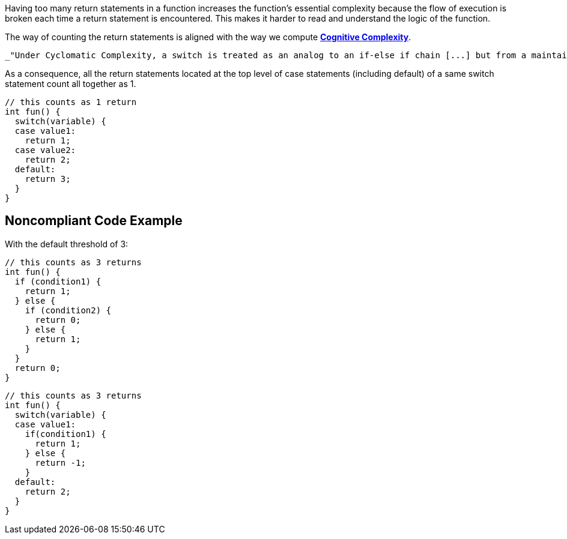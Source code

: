 Having too many return statements in a function increases the function's essential complexity because the flow of execution is broken each time a return statement is encountered. This makes it harder to read and understand the logic of the function.


The way of counting the return statements is aligned with the way we compute https://www.sonarsource.com/docs/CognitiveComplexity.pdf[*Cognitive Complexity*].

 _"Under Cyclomatic Complexity, a switch is treated as an analog to an if-else if chain [...] but from a maintainer’s point of view, a switch - which compares a single variable to an explicitly named set of literal values - is much easier to understand than an if-else if chain because the latter may make any number of comparisons, using any number of variables and values. "_


As a consequence, all the return statements located at the top level of case statements (including default) of a same switch statement count all together as 1.

----
// this counts as 1 return
int fun() {
  switch(variable) {
  case value1:
    return 1;
  case value2:
    return 2;
  default:
    return 3;
  }
}
----

== Noncompliant Code Example

With the default threshold of 3:

----
// this counts as 3 returns
int fun() {
  if (condition1) {
    return 1;
  } else {
    if (condition2) {
      return 0;
    } else {
      return 1;
    }
  }
  return 0;
}
----

----
// this counts as 3 returns
int fun() {
  switch(variable) {
  case value1:
    if(condition1) {
      return 1;
    } else {
      return -1;
    }
  default:
    return 2;
  }
}
----
